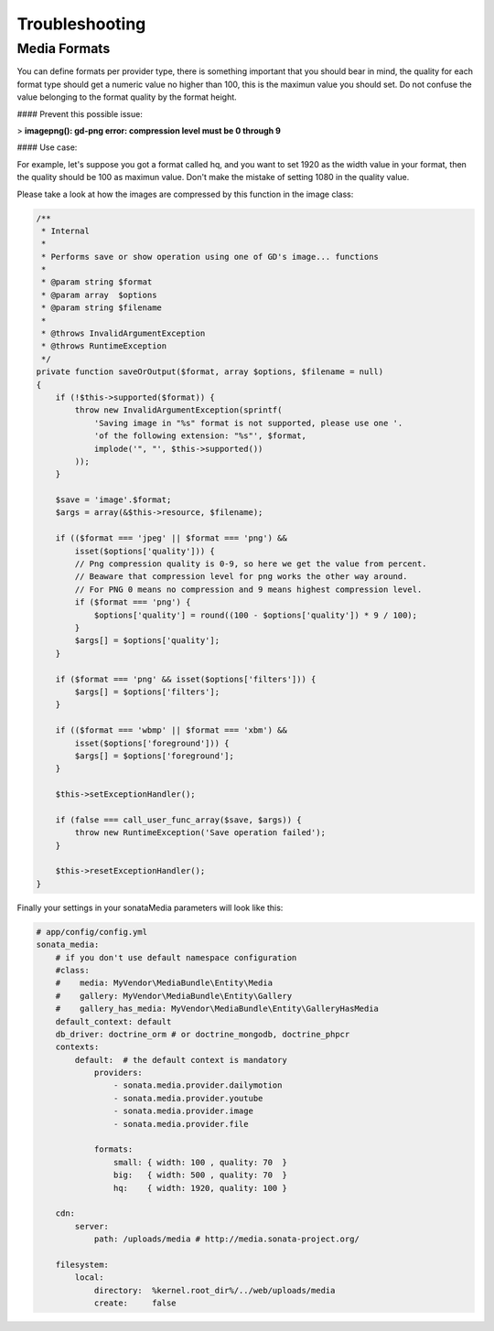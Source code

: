 Troubleshooting
===============

Media Formats
-------------

You can define formats per provider type, there is something important that you should bear in mind, the quality for each format type should get a numeric value no higher than 100, this is the maximun value you should set. Do not confuse the value belonging to the format quality by the format height.

#### Prevent this possible issue:

> **imagepng(): gd-png error: compression level must be 0 through 9**

#### Use case:

For example, let's suppose you got a format called hq, and you want to set 1920 as the width value in your format, then the quality should be 100 as maximun value. Don't make the mistake of setting 1080 in the quality value.

Please take a look at how the images are compressed by this function in the image class:

.. code-block:: php

    /**
     * Internal
     *
     * Performs save or show operation using one of GD's image... functions
     *
     * @param string $format
     * @param array  $options
     * @param string $filename
     *
     * @throws InvalidArgumentException
     * @throws RuntimeException
     */
    private function saveOrOutput($format, array $options, $filename = null)
    {
        if (!$this->supported($format)) {
            throw new InvalidArgumentException(sprintf(
                'Saving image in "%s" format is not supported, please use one '.
                'of the following extension: "%s"', $format,
                implode('", "', $this->supported())
            ));
        }

        $save = 'image'.$format;
        $args = array(&$this->resource, $filename);

        if (($format === 'jpeg' || $format === 'png') &&
            isset($options['quality'])) {
            // Png compression quality is 0-9, so here we get the value from percent.
            // Beaware that compression level for png works the other way around.
            // For PNG 0 means no compression and 9 means highest compression level.
            if ($format === 'png') {
                $options['quality'] = round((100 - $options['quality']) * 9 / 100);
            }
            $args[] = $options['quality'];
        }

        if ($format === 'png' && isset($options['filters'])) {
            $args[] = $options['filters'];
        }

        if (($format === 'wbmp' || $format === 'xbm') &&
            isset($options['foreground'])) {
            $args[] = $options['foreground'];
        }

        $this->setExceptionHandler();

        if (false === call_user_func_array($save, $args)) {
            throw new RuntimeException('Save operation failed');
        }

        $this->resetExceptionHandler();
    }

Finally your settings in your sonataMedia parameters will look like this:

.. code-block:: yaml

    # app/config/config.yml
    sonata_media:
        # if you don't use default namespace configuration
        #class:
        #    media: MyVendor\MediaBundle\Entity\Media
        #    gallery: MyVendor\MediaBundle\Entity\Gallery
        #    gallery_has_media: MyVendor\MediaBundle\Entity\GalleryHasMedia
        default_context: default
        db_driver: doctrine_orm # or doctrine_mongodb, doctrine_phpcr
        contexts:
            default:  # the default context is mandatory
                providers:
                    - sonata.media.provider.dailymotion
                    - sonata.media.provider.youtube
                    - sonata.media.provider.image
                    - sonata.media.provider.file

                formats:
                    small: { width: 100 , quality: 70  }
                    big:   { width: 500 , quality: 70  }
                    hq:    { width: 1920, quality: 100 }

        cdn:
            server:
                path: /uploads/media # http://media.sonata-project.org/

        filesystem:
            local:
                directory:  %kernel.root_dir%/../web/uploads/media
                create:     false
